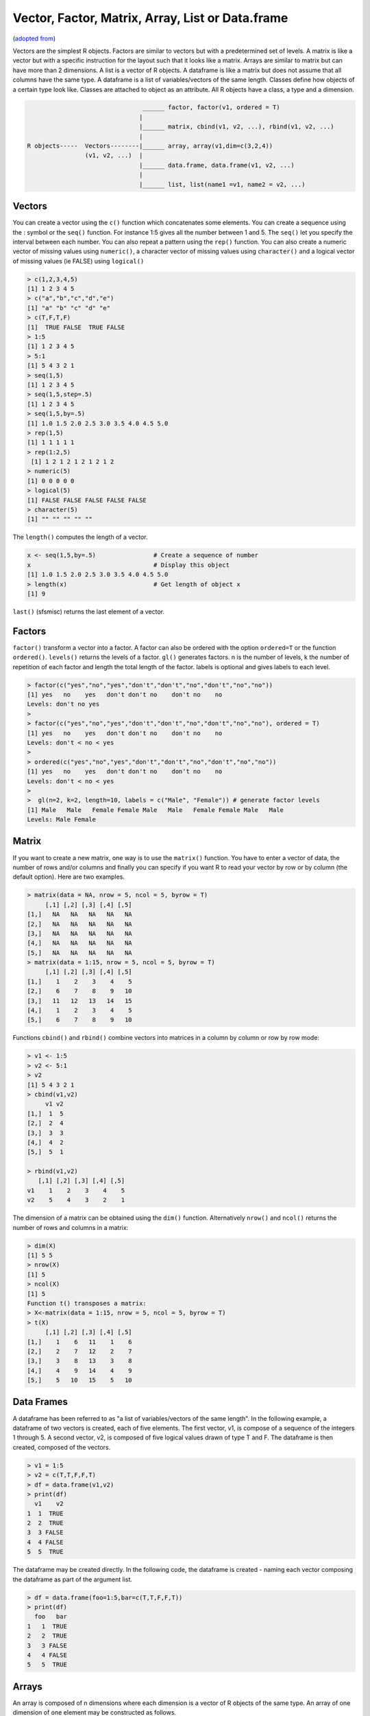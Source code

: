 .. _rvectorfactormatrixarraylistdataframe:

Vector, Factor, Matrix, Array, List or Data.frame
=================================================

(`adopted from <http://en.wikibooks.org/wiki/R_Programming/Introduction>`_)

Vectors are the simplest R objects. Factors are similar to vectors but with a predetermined set of levels. A matrix is like a vector but with a specific instruction for the layout such that it looks like a matrix. Arrays are similar to matrix but can have more than 2 dimensions. A list is a vector of R objects. A dataframe is like a matrix but does not assume that all columns have the same type. A dataframe is a list of variables/vectors of the same length. Classes define how objects of a certain type look like. Classes are attached to object as an attribute. All R objects have a class, a type and a dimension.



.. code-block:: r

							______ factor, factor(v1, ordered = T)
						       |
						       |______ matrix, cbind(v1, v2, ...), rbind(v1, v2, ...)
						       |
			R objects-----  Vectors--------|______ array, array(v1,dim=c(3,2,4))
					(v1, v2, ...)  |
						       |______ data.frame, data.frame(v1, v2, ...)
						       |
						       |______ list, list(name1 =v1, name2 = v2, ...)



Vectors
-------

You can create a vector using the ``c()`` function which concatenates some elements. You can create a sequence using the : symbol or the ``seq()`` function. For instance 1:5 gives all the number between 1 and 5. The ``seq()`` let you specify the interval between each number. You can also repeat a pattern using the ``rep()`` function. You can also create a numeric vector of missing values using ``numeric()``, a character vector of missing values using ``character()`` and a logical vector of missing values (ie FALSE) using ``logical()``

.. code-block:: r

	> c(1,2,3,4,5)
	[1] 1 2 3 4 5
	> c("a","b","c","d","e")
	[1] "a" "b" "c" "d" "e"
	> c(T,F,T,F)
	[1]  TRUE FALSE  TRUE FALSE
	> 1:5
	[1] 1 2 3 4 5
	> 5:1
	[1] 5 4 3 2 1
	> seq(1,5)
	[1] 1 2 3 4 5
	> seq(1,5,step=.5)
	[1] 1 2 3 4 5
	> seq(1,5,by=.5)
	[1] 1.0 1.5 2.0 2.5 3.0 3.5 4.0 4.5 5.0
	> rep(1,5)
	[1] 1 1 1 1 1
	> rep(1:2,5)
	 [1] 1 2 1 2 1 2 1 2 1 2
	> numeric(5)
	[1] 0 0 0 0 0
	> logical(5)
	[1] FALSE FALSE FALSE FALSE FALSE
	> character(5)
	[1] "" "" "" "" ""

The ``length()`` computes the length of a vector.

.. code-block:: r

	x <- seq(1,5,by=.5)                # Create a sequence of number
	x                                  # Display this object
	[1] 1.0 1.5 2.0 2.5 3.0 3.5 4.0 4.5 5.0
	> length(x)                        # Get length of object x
	[1] 9

``last()`` (sfsmisc) returns the last element of a vector.

Factors
-------

``factor()`` transform a vector into a factor. A factor can also be ordered with the option ``ordered=T`` or the function ``ordered()``. ``levels()`` returns the levels of a factor. ``gl()`` generates factors. n is the number of levels, k the number of repetition of each factor and length the total length of the factor. labels is optional and gives labels to each level.

.. code-block:: r
 
	> factor(c("yes","no","yes","don't","don't","no","don't","no","no"))
	[1] yes   no    yes   don't don't no    don't no    no   
	Levels: don't no yes
	> 
	> factor(c("yes","no","yes","don't","don't","no","don't","no","no"), ordered = T)
	[1] yes   no    yes   don't don't no    don't no    no   
	Levels: don't < no < yes
	> 
	> ordered(c("yes","no","yes","don't","don't","no","don't","no","no"))
	[1] yes   no    yes   don't don't no    don't no    no   
	Levels: don't < no < yes
	>
	>  gl(n=2, k=2, length=10, labels = c("Male", "Female")) # generate factor levels
	[1] Male   Male   Female Female Male   Male   Female Female Male   Male  
	Levels: Male Female

Matrix
------

If you want to create a new matrix, one way is to use the ``matrix()`` function. You have to enter a vector of data, the number of rows and/or columns and finally you can specify if you want R to read your vector by row or by column (the default option). Here are two examples.

.. code-block:: r

	> matrix(data = NA, nrow = 5, ncol = 5, byrow = T)
	     [,1] [,2] [,3] [,4] [,5]
	[1,]   NA   NA   NA   NA   NA
	[2,]   NA   NA   NA   NA   NA
	[3,]   NA   NA   NA   NA   NA
	[4,]   NA   NA   NA   NA   NA
	[5,]   NA   NA   NA   NA   NA
	> matrix(data = 1:15, nrow = 5, ncol = 5, byrow = T)
	     [,1] [,2] [,3] [,4] [,5]
	[1,]    1    2    3    4    5
	[2,]    6    7    8    9   10
	[3,]   11   12   13   14   15
	[4,]    1    2    3    4    5
	[5,]    6    7    8    9   10

Functions ``cbind()`` and ``rbind()`` combine vectors into matrices in a column by column or row by row mode:

.. code-block:: r

	> v1 <- 1:5
	> v2 <- 5:1
	> v2
	[1] 5 4 3 2 1
	> cbind(v1,v2)
	     v1 v2
	[1,]  1  5
	[2,]  2  4
	[3,]  3  3
	[4,]  4  2
	[5,]  5  1

	> rbind(v1,v2)
	   [,1] [,2] [,3] [,4] [,5]
	v1    1    2    3    4    5
	v2    5    4    3    2    1

The dimension of a matrix can be obtained using the ``dim()`` function. Alternatively ``nrow()`` and ``ncol()`` returns the number of rows and columns in a matrix:

.. code-block:: r

	> dim(X)
	[1] 5 5
	> nrow(X)
	[1] 5
	> ncol(X)
	[1] 5
	Function t() transposes a matrix:
	> X<-matrix(data = 1:15, nrow = 5, ncol = 5, byrow = T)
	> t(X)
	     [,1] [,2] [,3] [,4] [,5]
	[1,]    1    6   11    1    6
	[2,]    2    7   12    2    7
	[3,]    3    8   13    3    8
	[4,]    4    9   14    4    9
	[5,]    5   10   15    5   10

Data Frames
-----------

A dataframe has been referred to as "a list of variables/vectors of the same length". In the following example, a dataframe of two vectors is created, each of five elements. The first vector, v1, is compose of a sequence of the integers 1 through 5. A second vector, v2, is composed of five logical values drawn of type T and F. The dataframe is then created, composed of the vectors.

.. code-block:: r

	> v1 = 1:5
	> v2 = c(T,T,F,F,T)
	> df = data.frame(v1,v2)
	> print(df)
	  v1    v2
	1  1  TRUE
	2  2  TRUE
	3  3 FALSE
	4  4 FALSE
	5  5  TRUE

The dataframe may be created directly. In the following code, the dataframe is created - naming each vector composing the dataframe as part of the argument list.

.. code-block:: r

	> df = data.frame(foo=1:5,bar=c(T,T,F,F,T))
	> print(df)
	  foo   bar
	1   1  TRUE
	2   2  TRUE
	3   3 FALSE
	4   4 FALSE
	5   5  TRUE

Arrays
------

An array is composed of n dimensions where each dimension is a vector of R objects of the same type. An array of one dimension of one element may be constructed as follows.

.. code-block:: r

	> x = array(c(T,F),dim=c(1))
	> print(x)
	[1] TRUE

The array x was created with a single dimension (``dim=c(1)``) drawn from the vector of possible values ``c(T,F)``. A similar array, y, can be created with a single dimension and two values.

.. code-block:: r

	> y = array(c(T,F),dim=c(2))
	> print(y)
	[1]  TRUE FALSE

A three dimensional array - 3 by 3 by 3 - may be created as follows.

.. code-block:: r

	> z = array(1:27,dim=c(3,3,3))
	> dim(z)
	[1] 3 3 3
	> print(z)
	, , 1

	     [,1] [,2] [,3]
	[1,]    1    4    7
	[2,]    2    5    8
	[3,]    3    6    9

	, , 2

	     [,1] [,2] [,3]
	[1,]   10   13   16
	[2,]   11   14   17
	[3,]   12   15   18

	, , 3

	     [,1] [,2] [,3]
	[1,]   19   22   25
	[2,]   20   23   26
	[3,]   21   24   27

R arrays are accessed in a manner similar to arrays in other languages: by integer index, starting at 1 (not 0). The following code shows how the third dimension of the 3 by 3 by 3 array can be accessed. The third dimension is a 3 by 3 array.

.. code-block:: r

	> z[,,3]
	     [,1] [,2] [,3]
	[1,]   19   22   25
	[2,]   20   23   26
	[3,]   21   24   27

Specifying two of the three dimensions returns an array on one dimension.

.. code-block:: r

	> z[,3,3]
	[1] 25 26 27

Specifying three of three dimension returns an element of the 3 by 3 by 3 array.

.. code-block:: r

	> z[3,3,3]
	[1] 27

More complex partitioning of array may be had.

.. code-block:: r

	> z[,c(2,3),c(2,3)]
	, , 1

	     [,1] [,2]
	[1,]   13   16
	[2,]   14   17
	[3,]   15   18

	, , 2

	     [,1] [,2]
	[1,]   22   25
	[2,]   23   26
	[3,]   24   27

Arrays need not be symmetric across all dimensions. The following code creates a pair of 3 by 3 arrays.

.. code-block:: r

	> w = array(1:18,dim=c(3,3,2))
	> print(w)
	, , 1

	     [,1] [,2] [,3]
	[1,]    1    4    7
	[2,]    2    5    8
	[3,]    3    6    9

	, , 2

	     [,1] [,2] [,3]
	[1,]   10   13   16
	[2,]   11   14   17
	[3,]   12   15   18

Objects of the vectors composing the array must be of the same type, but they need not be numbers.

.. code-block:: r

	> u = array(c(T,F),dim=c(3,3,2))
	> print(u)
	, , 1

	      [,1]  [,2]  [,3]
	[1,]  TRUE FALSE  TRUE
	[2,] FALSE  TRUE FALSE
	[3,]  TRUE FALSE  TRUE

	, , 2

	      [,1]  [,2]  [,3]
	[1,] FALSE  TRUE FALSE
	[2,]  TRUE FALSE  TRUE
	[3,] FALSE  TRUE FALSE

Lists
-----

An R list is an object consisting of an ordered collection of objects known as its components. Function ``list()`` transforms R-objects into list,

.. code-block:: r

	lst <- list(name1 = object1, name2 = object2, name3 = object3,  ..., name_m = object_m)


Components can accessed as,

.. code-block:: r

	${lst$name_m}, lst[["name_m"]] or lst[[m]]. 

To access elements inside the components, 

.. code-block:: r
	
	lst[[m]][n]

Similarly, function ``unlist()`` transform a list into a vector

.. code-block:: r
	
	vec <- unlist(lst)
